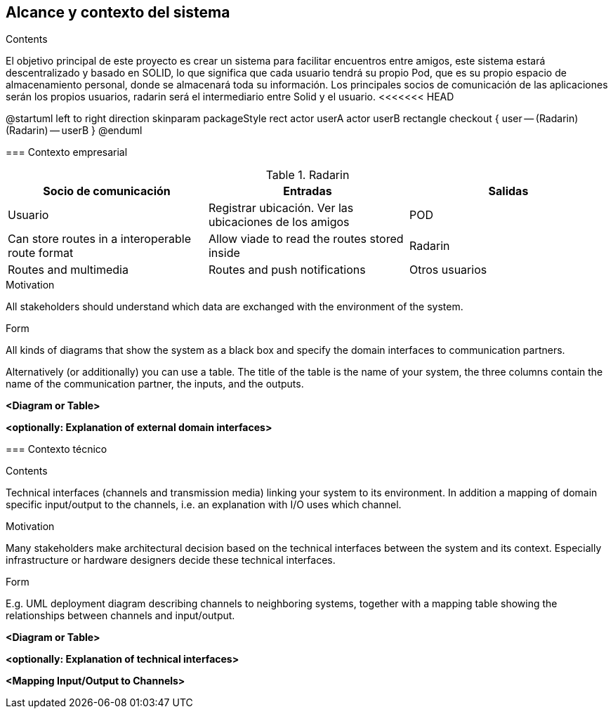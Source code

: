 [[section-system-scope-and-context]]
== Alcance y contexto del sistema


[role="arc42help"]

.Contents
El objetivo principal de este proyecto es crear un sistema para facilitar encuentros entre amigos, 
este sistema estará descentralizado y basado en SOLID, lo que significa que cada usuario tendrá su propio Pod, 
que es su propio espacio de almacenamiento personal, donde se almacenará toda su información. 
Los principales socios de comunicación de las aplicaciones serán los propios usuarios, radarin será el intermediario entre Solid y el usuario.
<<<<<<< HEAD

@startuml
	left to right direction
	skinparam packageStyle rect
	actor userA
	actor userB
	rectangle checkout {
	  user -- (Radarin)
	  (Radarin) -- userB
	}
@enduml
=======

=== Contexto empresarial

[role="arc42help"]
****
.Contents
.Radarin
|=========================================================
| Socio de comunicación |Entradas |Salidas

| Usuario
| Registrar ubicación. Ver las ubicaciones de los amigos

| POD
| Can store routes in a interoperable route format
| Allow viade to read the routes stored inside

| Radarin
| Routes and multimedia 
| Routes and push notifications

| Otros usuarios
| 
| Receives push notifications when a route is shared

|=========================================================

.Motivation
All stakeholders should understand which data are exchanged with the environment of the system.

.Form
All kinds of diagrams that show the system as a black box and specify the domain interfaces to communication partners.

Alternatively (or additionally) you can use a table.
The title of the table is the name of your system, the three columns contain the name of the communication partner, the inputs, and the outputs.
****

**<Diagram or Table>**

**<optionally: Explanation of external domain interfaces>**

=== Contexto técnico

[role="arc42help"]
****
.Contents
Technical interfaces (channels and transmission media) linking your system to its environment. In addition a mapping of domain specific input/output to the channels, i.e. an explanation with I/O uses which channel.

.Motivation
Many stakeholders make architectural decision based on the technical interfaces between the system and its context. Especially infrastructure or hardware designers decide these technical interfaces.

.Form
E.g. UML deployment diagram describing channels to neighboring systems,
together with a mapping table showing the relationships between channels and input/output.

****

**<Diagram or Table>**

**<optionally: Explanation of technical interfaces>**

**<Mapping Input/Output to Channels>**
